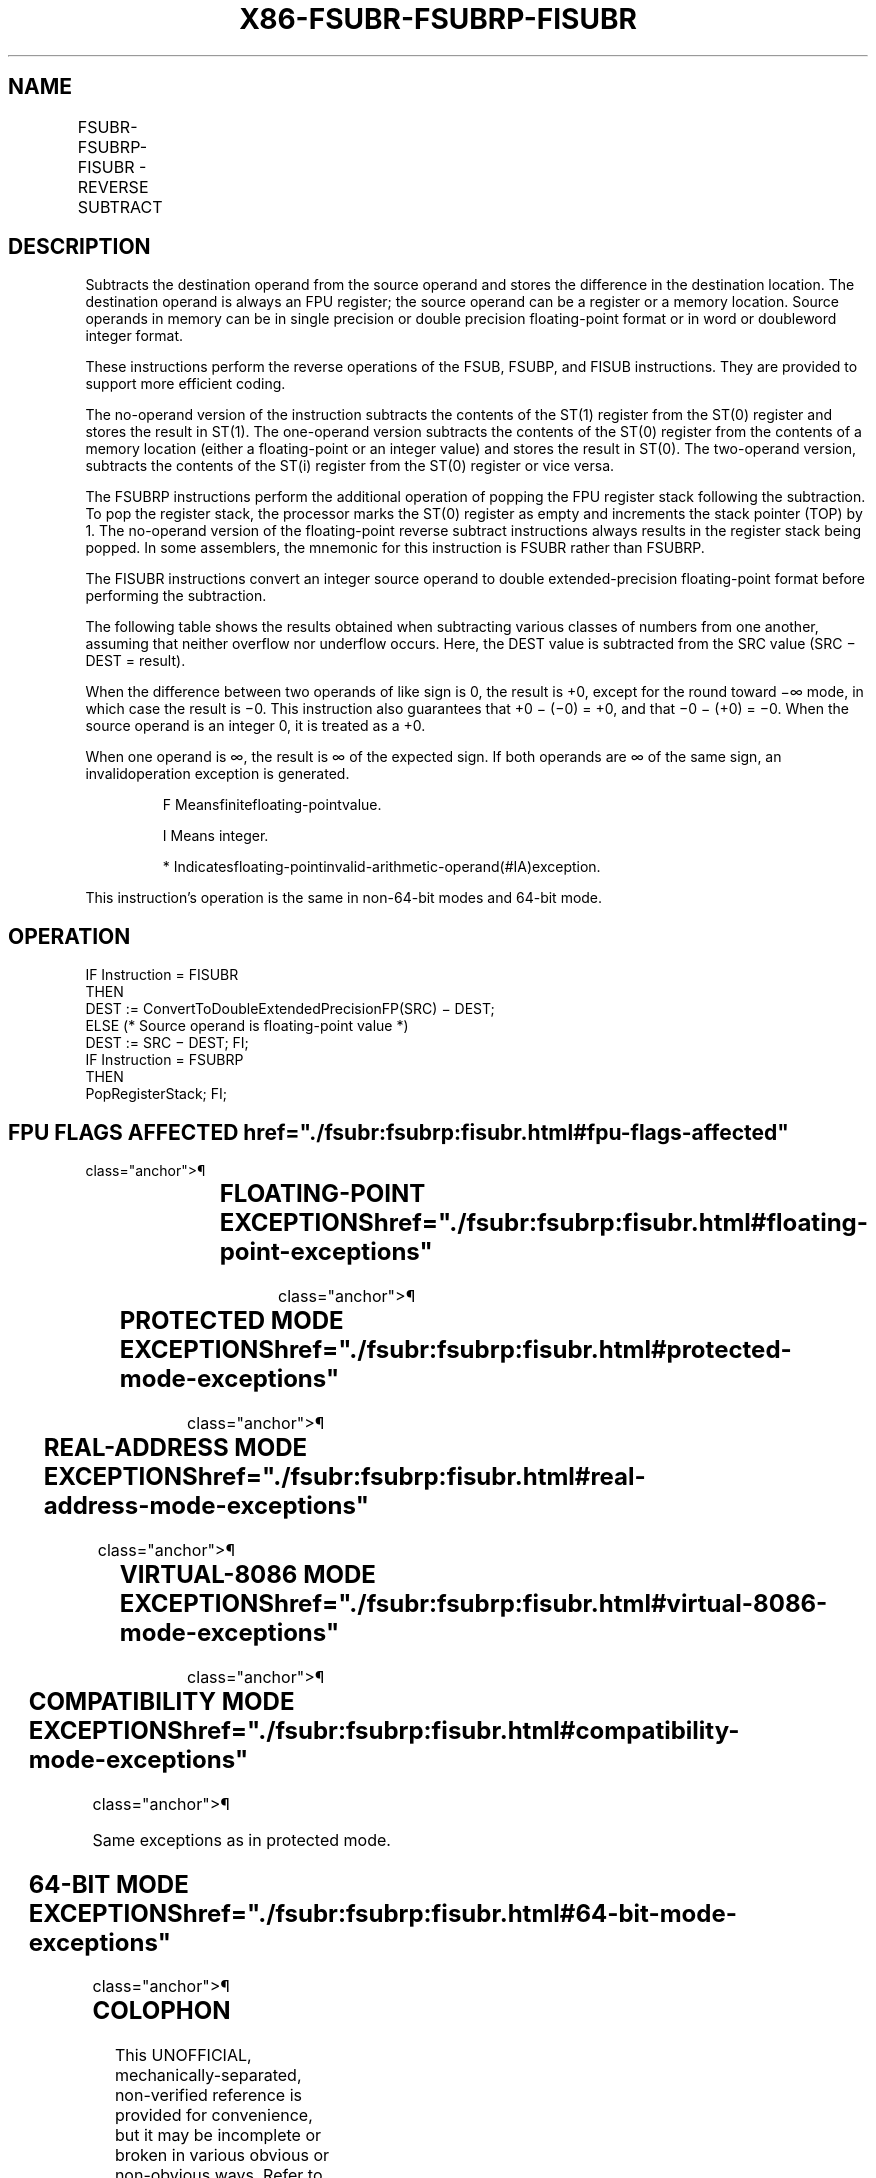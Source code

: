 '\" t
.nh
.TH "X86-FSUBR-FSUBRP-FISUBR" "7" "December 2023" "Intel" "Intel x86-64 ISA Manual"
.SH NAME
FSUBR-FSUBRP-FISUBR - REVERSE SUBTRACT
.TS
allbox;
l l l l l 
l l l l l .
\fBOpcode\fP	\fBInstruction\fP	\fB64-Bit Mode\fP	\fBCompat/Leg Mode\fP	\fBDescription\fP
D8 /5	FSUBR m32fp	Valid	Valid	T{
Subtract ST(0) from m32fp and store result in ST(0).
T}
DC /5	FSUBR m64fp	Valid	Valid	T{
Subtract ST(0) from m64fp and store result in ST(0).
T}
D8 E8+i	FSUBR ST(0), ST(i)	Valid	Valid	T{
Subtract ST(0) from ST(i) and store result in ST(0).
T}
DC E0+i	FSUBR ST(i), ST(0)	Valid	Valid	T{
Subtract ST(i) from ST(0) and store result in ST(i).
T}
DE E0+i	FSUBRP ST(i), ST(0)	Valid	Valid	T{
Subtract ST(i) from ST(0), store result in ST(i), and pop register stack.
T}
DE E1	FSUBRP	Valid	Valid	T{
Subtract ST(1) from ST(0), store result in ST(1), and pop register stack.
T}
DA /5	FISUBR m32int	Valid	Valid	T{
Subtract ST(0) from m32int and store result in ST(0).
T}
DE /5	FISUBR m16int	Valid	Valid	T{
Subtract ST(0) from m16int and store result in ST(0).
T}
.TE

.SH DESCRIPTION
Subtracts the destination operand from the source operand and stores the
difference in the destination location. The destination operand is
always an FPU register; the source operand can be a register or a memory
location. Source operands in memory can be in single precision or double
precision floating-point format or in word or doubleword integer format.

.PP
These instructions perform the reverse operations of the FSUB, FSUBP,
and FISUB instructions. They are provided to support more efficient
coding.

.PP
The no-operand version of the instruction subtracts the contents of the
ST(1) register from the ST(0) register and stores the result in ST(1).
The one-operand version subtracts the contents of the ST(0) register
from the contents of a memory location (either a floating-point or an
integer value) and stores the result in ST(0). The two-operand version,
subtracts the contents of the ST(i) register from the ST(0) register or
vice versa.

.PP
The FSUBRP instructions perform the additional operation of popping the
FPU register stack following the subtraction. To pop the register stack,
the processor marks the ST(0) register as empty and increments the stack
pointer (TOP) by 1. The no-operand version of the floating-point reverse
subtract instructions always results in the register stack being popped.
In some assemblers, the mnemonic for this instruction is FSUBR rather
than FSUBRP.

.PP
The FISUBR instructions convert an integer source operand to double
extended-precision floating-point format before performing the
subtraction.

.PP
The following table shows the results obtained when subtracting various
classes of numbers from one another, assuming that neither overflow nor
underflow occurs. Here, the DEST value is subtracted from the SRC value
(SRC − DEST = result).

.PP
When the difference between two operands of like sign is 0, the result
is +0, except for the round toward −∞ mode, in which case the result is
−0. This instruction also guarantees that +0 − (−0) = +0, and that −0 −
(+0) = −0. When the source operand is an integer 0, it is treated as a
+0.

.PP
When one operand is ∞, the result is ∞ of the expected sign. If both
operands are ∞ of the same sign, an invalidoperation exception is
generated.

.PP
.RS

.PP
F Meansfinitefloating-pointvalue.

.PP
I Means integer.

.PP
* Indicatesfloating-pointinvalid-arithmetic-operand(#IA)exception.

.RE

.PP
This instruction’s operation is the same in non-64-bit modes and 64-bit
mode.

.SH OPERATION
.EX
IF Instruction = FISUBR
    THEN
        DEST := ConvertToDoubleExtendedPrecisionFP(SRC) − DEST;
    ELSE (* Source operand is floating-point value *)
        DEST := SRC − DEST; FI;
IF Instruction = FSUBRP
    THEN
        PopRegisterStack; FI;
.EE

.SH FPU FLAGS AFFECTED  href="./fsubr:fsubrp:fisubr.html#fpu-flags-affected"
class="anchor">¶

.TS
allbox;
l l 
l l .
\fB\fP	\fB\fP
C1	T{
Set to 0 if stack underflow occurred.
T}
	T{
Set if result was rounded up; cleared otherwise.
T}
C0, C2, C3	Undefined.
.TE

.SH FLOATING-POINT EXCEPTIONS  href="./fsubr:fsubrp:fisubr.html#floating-point-exceptions"
class="anchor">¶

.TS
allbox;
l l 
l l .
\fB\fP	\fB\fP
#IS	Stack underflow occurred.
#IA	T{
Operand is an SNaN value or unsupported format.
T}
	T{
Operands are infinities of like sign.
T}
#D	T{
Source operand is a denormal value.
T}
#U	T{
Result is too small for destination format.
T}
#O	T{
Result is too large for destination format.
T}
#P	T{
Value cannot be represented exactly in destination format.
T}
.TE

.SH PROTECTED MODE EXCEPTIONS  href="./fsubr:fsubrp:fisubr.html#protected-mode-exceptions"
class="anchor">¶

.TS
allbox;
l l 
l l .
\fB\fP	\fB\fP
#GP(0)	T{
If a memory operand effective address is outside the CS, DS, ES, FS, or GS segment limit.
T}
	T{
If the DS, ES, FS, or GS register is used to access memory and it contains a NULL segment selector.
T}
#SS(0)	T{
If a memory operand effective address is outside the SS segment limit.
T}
#NM	CR0.EM[bit 2] or CR0.TS[bit 3] = 1.
#PF(fault-code)	If a page fault occurs.
#AC(0)	T{
If alignment checking is enabled and an unaligned memory reference is made while the current privilege level is 3.
T}
#UD	If the LOCK prefix is used.
.TE

.SH REAL-ADDRESS MODE EXCEPTIONS  href="./fsubr:fsubrp:fisubr.html#real-address-mode-exceptions"
class="anchor">¶

.TS
allbox;
l l 
l l .
\fB\fP	\fB\fP
#GP	T{
If a memory operand effective address is outside the CS, DS, ES, FS, or GS segment limit.
T}
#SS	T{
If a memory operand effective address is outside the SS segment limit.
T}
#NM	CR0.EM[bit 2] or CR0.TS[bit 3] = 1.
#UD	If the LOCK prefix is used.
.TE

.SH VIRTUAL-8086 MODE EXCEPTIONS  href="./fsubr:fsubrp:fisubr.html#virtual-8086-mode-exceptions"
class="anchor">¶

.TS
allbox;
l l 
l l .
\fB\fP	\fB\fP
#GP(0)	T{
If a memory operand effective address is outside the CS, DS, ES, FS, or GS segment limit.
T}
#SS(0)	T{
If a memory operand effective address is outside the SS segment limit.
T}
#NM	CR0.EM[bit 2] or CR0.TS[bit 3] = 1.
#PF(fault-code)	If a page fault occurs.
#AC(0)	T{
If alignment checking is enabled and an unaligned memory reference is made.
T}
#UD	If the LOCK prefix is used.
.TE

.SH COMPATIBILITY MODE EXCEPTIONS  href="./fsubr:fsubrp:fisubr.html#compatibility-mode-exceptions"
class="anchor">¶

.PP
Same exceptions as in protected mode.

.SH 64-BIT MODE EXCEPTIONS  href="./fsubr:fsubrp:fisubr.html#64-bit-mode-exceptions"
class="anchor">¶

.TS
allbox;
l l 
l l .
\fB\fP	\fB\fP
#SS(0)	T{
If a memory address referencing the SS segment is in a non-canonical form.
T}
#GP(0)	T{
If the memory address is in a non-canonical form.
T}
#NM	CR0.EM[bit 2] or CR0.TS[bit 3] = 1.
#MF	T{
If there is a pending x87 FPU exception.
T}
#PF(fault-code)	If a page fault occurs.
#AC(0)	T{
If alignment checking is enabled and an unaligned memory reference is made while the current privilege level is 3.
T}
#UD	If the LOCK prefix is used.
.TE

.SH COLOPHON
This UNOFFICIAL, mechanically-separated, non-verified reference is
provided for convenience, but it may be
incomplete or
broken in various obvious or non-obvious ways.
Refer to Intel® 64 and IA-32 Architectures Software Developer’s
Manual
\[la]https://software.intel.com/en\-us/download/intel\-64\-and\-ia\-32\-architectures\-sdm\-combined\-volumes\-1\-2a\-2b\-2c\-2d\-3a\-3b\-3c\-3d\-and\-4\[ra]
for anything serious.

.br
This page is generated by scripts; therefore may contain visual or semantical bugs. Please report them (or better, fix them) on https://github.com/MrQubo/x86-manpages.
